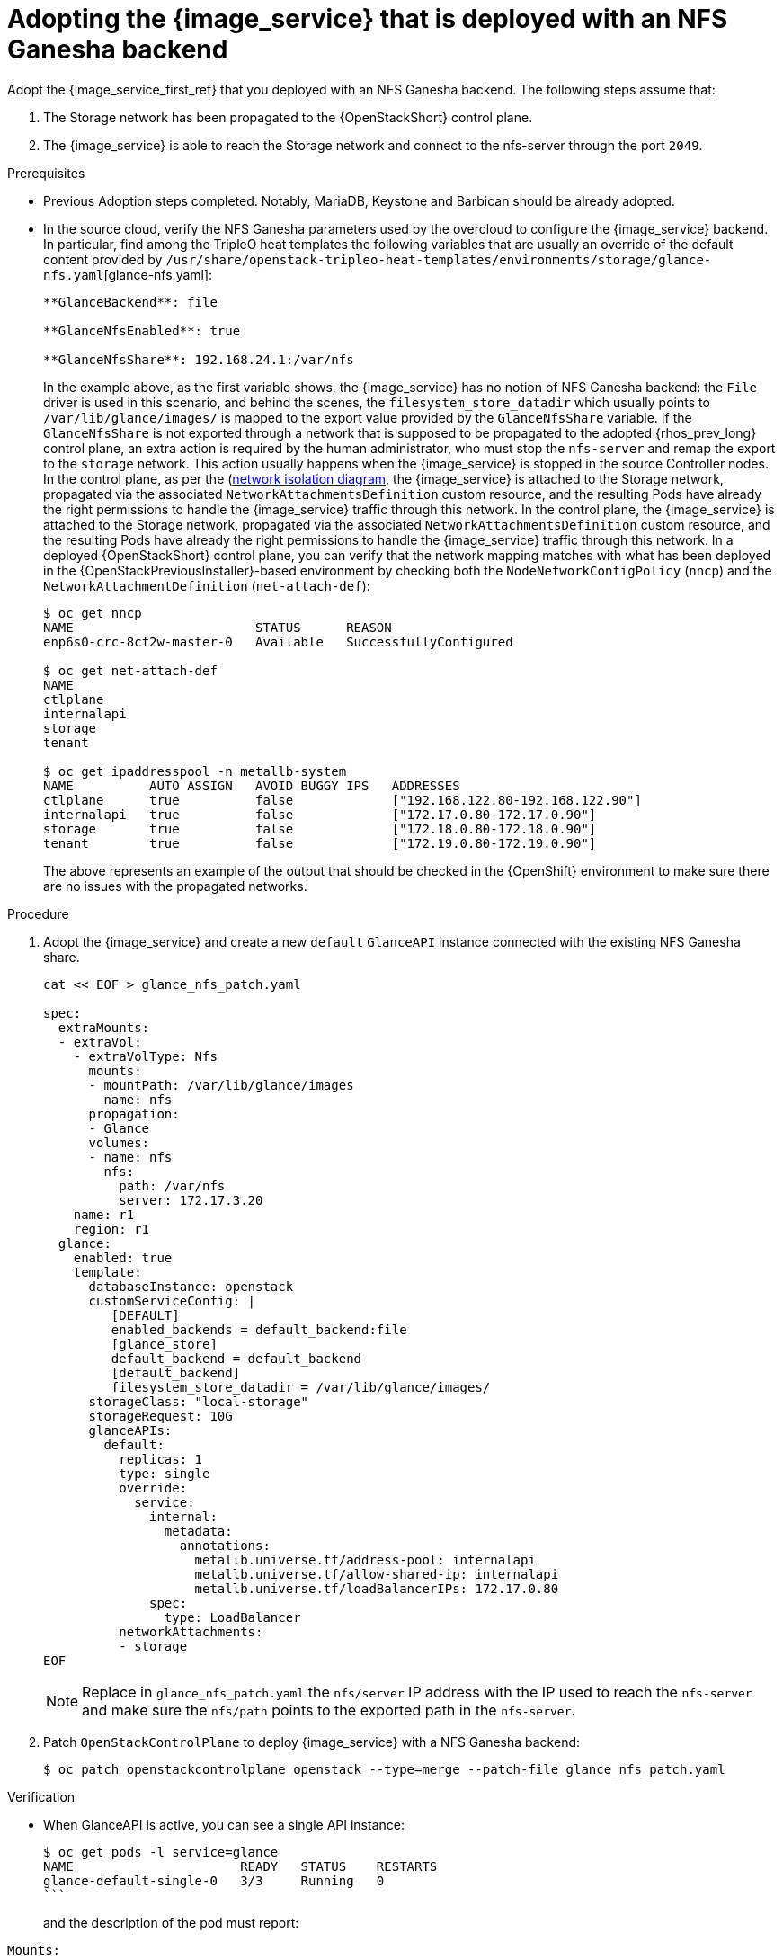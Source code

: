 [id="adopting-image-service-with-nfs-ganesha-backend_{context}"]

= Adopting the {image_service} that is deployed with an NFS Ganesha backend

Adopt the {image_service_first_ref} that you deployed with an NFS Ganesha backend. The following steps assume that:

. The Storage network has been propagated to the {OpenStackShort} control plane.
. The {image_service} is able to reach the Storage network and connect to the nfs-server through the port `2049`.

.Prerequisites

* Previous Adoption steps completed. Notably, MariaDB, Keystone and Barbican
should be already adopted.
* In the source cloud, verify the NFS Ganesha parameters used by the overcloud to configure the {image_service} backend.
In particular, find among the TripleO heat templates the following variables that are usually an override of the default content provided by
`/usr/share/openstack-tripleo-heat-templates/environments/storage/glance-nfs.yaml`[glance-nfs.yaml]:
+
----

**GlanceBackend**: file

**GlanceNfsEnabled**: true

**GlanceNfsShare**: 192.168.24.1:/var/nfs

----
+
In the example above, as the first variable shows, the {image_service} has no notion of NFS Ganesha backend: the `File` driver is used in this scenario, and behind the scenes, the `filesystem_store_datadir` which usually points to `/var/lib/glance/images/` is mapped to the export value provided by the `GlanceNfsShare` variable.
If the `GlanceNfsShare` is not exported through a network that is supposed to be propagated to the adopted {rhos_prev_long} control plane, an extra action is required by the human administrator, who must stop the `nfs-server` and remap the export to the `storage` network. This action usually happens when the {image_service} is stopped in the source Controller nodes.
ifeval::["{build}" != "downstream"] 
In the control plane, as per the (https://github.com/openstack-k8s-operators/docs/blob/main/images/network_diagram.jpg)[network isolation diagram],
the {image_service} is attached to the Storage network, propagated via the associated `NetworkAttachmentsDefinition` custom resource, and the resulting Pods have already the right permissions to handle the {image_service} traffic through this network.
endif::[]
ifeval::["{build}" != "upstream"]
In the control plane, the {image_service} is attached to the Storage network, propagated via the associated `NetworkAttachmentsDefinition` custom resource, and the resulting Pods have already the right permissions to handle the {image_service} traffic through this network.
endif::[]
In a deployed {OpenStackShort} control plane, you can verify that the network mapping matches with what has been deployed in the {OpenStackPreviousInstaller}-based environment by checking both the `NodeNetworkConfigPolicy` (`nncp`) and the `NetworkAttachmentDefinition` (`net-attach-def`):
+
----
$ oc get nncp
NAME                        STATUS      REASON
enp6s0-crc-8cf2w-master-0   Available   SuccessfullyConfigured

$ oc get net-attach-def
NAME
ctlplane
internalapi
storage
tenant

$ oc get ipaddresspool -n metallb-system
NAME          AUTO ASSIGN   AVOID BUGGY IPS   ADDRESSES
ctlplane      true          false             ["192.168.122.80-192.168.122.90"]
internalapi   true          false             ["172.17.0.80-172.17.0.90"]
storage       true          false             ["172.18.0.80-172.18.0.90"]
tenant        true          false             ["172.19.0.80-172.19.0.90"]
----
+
The above represents an example of the output that should be checked in the
{OpenShift} environment to make sure there are no issues with the propagated
networks.

.Procedure

. Adopt the {image_service} and create a new `default` `GlanceAPI` instance connected with the existing NFS Ganesha share.
+
----
cat << EOF > glance_nfs_patch.yaml

spec:
  extraMounts:
  - extraVol:
    - extraVolType: Nfs
      mounts:
      - mountPath: /var/lib/glance/images
        name: nfs
      propagation:
      - Glance
      volumes:
      - name: nfs
        nfs:
          path: /var/nfs
          server: 172.17.3.20
    name: r1
    region: r1
  glance:
    enabled: true
    template:
      databaseInstance: openstack
      customServiceConfig: |
         [DEFAULT]
         enabled_backends = default_backend:file
         [glance_store]
         default_backend = default_backend
         [default_backend]
         filesystem_store_datadir = /var/lib/glance/images/
      storageClass: "local-storage"
      storageRequest: 10G
      glanceAPIs:
        default:
          replicas: 1
          type: single
          override:
            service:
              internal:
                metadata:
                  annotations:
                    metallb.universe.tf/address-pool: internalapi
                    metallb.universe.tf/allow-shared-ip: internalapi
                    metallb.universe.tf/loadBalancerIPs: 172.17.0.80
              spec:
                type: LoadBalancer
          networkAttachments:
          - storage
EOF
----
+
[NOTE]
Replace in `glance_nfs_patch.yaml` the `nfs/server` IP address with the IP used
to reach the `nfs-server` and make sure the `nfs/path` points to the exported
path in the `nfs-server`.

. Patch `OpenStackControlPlane` to deploy {image_service} with a NFS Ganesha backend:
+ 
----
$ oc patch openstackcontrolplane openstack --type=merge --patch-file glance_nfs_patch.yaml
----

.Verification

* When GlanceAPI is active, you can see a single API instance:
+
----
$ oc get pods -l service=glance
NAME                      READY   STATUS    RESTARTS
glance-default-single-0   3/3     Running   0
```
----
and the description of the pod must report:

----
Mounts:
...
  nfs:
    Type:      NFS (an NFS mount that lasts the lifetime of a pod)
    Server:    {{ server ip address }}
    Path:      {{ nfs export path }}
    ReadOnly:  false
...
----

* Check the mountpoint:
+
----
oc rsh -c glance-api glance-default-single-0

sh-5.1# mount
...
...
{{ ip address }}:/var/nfs on /var/lib/glance/images type nfs4 (rw,relatime,vers=4.2,rsize=1048576,wsize=1048576,namlen=255,hard,proto=tcp,timeo=600,retrans=2,sec=sys,clientaddr=172.18.0.5,local_lock=none,addr=172.18.0.5)
...
...
----

* Confirm that the UUID has been created in the exported directory on the NFS Ganesha node. For example:
+
----
$ oc rsh openstackclient
$ openstack image list

sh-5.1$  curl -L -o /tmp/cirros-0.5.2-x86_64-disk.img http://download.cirros-cloud.net/0.5.2/cirros-0.5.2-x86_64-disk.img
...
...

sh-5.1$ openstack image create --container-format bare --disk-format raw --file /tmp/cirros-0.5.2-x86_64-disk.img cirros
...
...

sh-5.1$ openstack image list
+--------------------------------------+--------+--------+
| ID                                   | Name   | Status |
+--------------------------------------+--------+--------+
| 634482ca-4002-4a6d-b1d5-64502ad02630 | cirros | active |
+--------------------------------------+--------+--------+
----

* On the nfs-server node, the same `uuid` is in the exported `/var/nfs`:
+
----
$ ls /var/nfs/
634482ca-4002-4a6d-b1d5-64502ad02630
----
